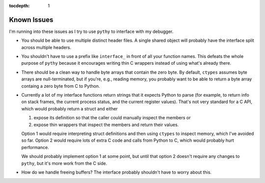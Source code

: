 :tocdepth: 1

Known Issues
============

I'm running into these issues as I try to use ``pythy`` to interface
with my debugger.

* You should be able to use multiple distinct header files. A single
  shared object will probably have the interface split across multiple
  headers.

* You shouldn't have to use a prefix like ``interface_`` in front of
  all your function names. This defeats the whole purpose of ``pythy``
  because it encourages writing thin C wrappers instead of using
  what's already there.

* There should be a clean way to handle byte arrays that contain
  the zero byte. By default, ``ctypes`` assumes byte arrays are
  null-terminated, but if you're, e.g., reading memory, you
  probably want to be able to return a byte array containg a zero byte
  from C to Python.

* Currently a lot of my interface functions return strings that it
  expects Python to parse (for example, to return info on stack frames,
  the current process status, and the current register values). That's
  not very standard for a C API, which would probably return a struct
  and either

  1. expose its definition so that the caller could manually inspect
     the members or
  2. expose thin wrappers that inspect the members and return their
     values.

  Option 1 would require interpreting struct definitions and then
  using ``ctypes`` to inspect memory, which I've avoided so far.
  Option 2 would require lots of extra C code and calls from Python
  to C, which would probably hurt performance.

  We should probably implement option 1 at some point, but until that
  option 2 doesn't require any changes to ``pythy``, but it's more work
  from the C side.

* How do we handle freeing buffers? The interface probably shouldn't
  have to worry about this.
